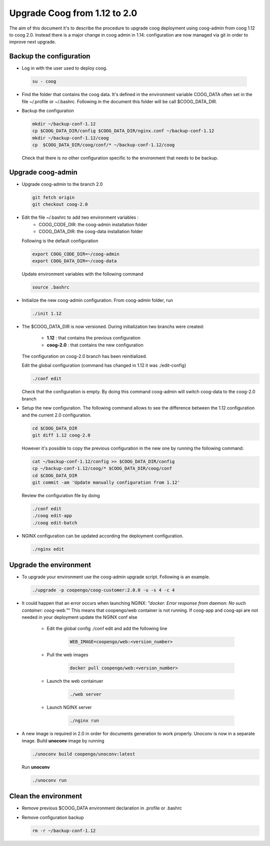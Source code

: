 Upgrade Coog from 1.12 to 2.0
=============================

The aim of this document it's to describe the procedure to upgrade coog 
deployment using coog-admin from coog 1.12 to coog 2.0. Instead there is a major 
change in coog admin in 1.14: configuration are now managed via git in order to 
improve next upgrade.

Backup the configuration
-------------------------
- Log in with the user used to deploy coog.

 .. code-block:: bash
	
	su - coog


- Find the folder that contains the coog data. It's defined in the 
  environment variable COOG_DATA often set in the file ~/.profile or 
  ~/.bashrc. Following in the document this folder will be call $COOG_DATA_DIR.

- Backup the configuration

  .. code-block:: bash
	
	mkdir ~/backup-conf-1.12
	cp $COOG_DATA_DIR/config $COOG_DATA_DIR/nginx.conf ~/backup-conf-1.12
	mkdir ~/backup-conf-1.12/coog
	cp  $COOG_DATA_DIR/coog/conf/* ~/backup-conf-1.12/coog

  Check that there is no other configuration specific to the environment that 
  needs to be backup.

Upgrade coog-admin
------------------
- Upgrade coog-admin to the branch 2.0

  .. code-block:: bash
	
	git fetch origin
	git checkout coog-2.0

- Edit the file ~/.bashrc to add two environment variables :
	- COOG_CODE_DIR: the coog-admin installation folder 
	- COOG_DATA_DIR: the coog-data installation folder

  Following is the default configuration

  .. code-block:: bash
	
	export COOG_CODE_DIR=~/coog-admin
	export COOG_DATA_DIR=~/coog-data

  Update environment variables with the following command

  .. code-block:: bash

    source .bashrc 

- Initialize the new coog-admin configuration. From coog-admin folder, run

  .. code-block:: bash
	
    ./init 1.12

- The $COOG_DATA_DIR is now versioned. During initialization two branchs were 
  created:

	- **1.12** : that contains the previous configuration 
	- **coog-2.0** : that contains the new configuration

  The configuration on coog-2.0 branch has been reinitialized.

  Edit the global configuration (command has changed in 1.12 it was 
  ./edit-config)

  .. code-block:: bash
	
    ./conf edit

  Check that the configuration is empty. By doing this command coog-admin will 
  switch coog-data to the coog-2.0 branch

- Setup the new configuration. The following command allows to see the 
  difference between the 1.12 configuration and the current 2.0 configuration.

  .. code-block:: bash
	
    cd $COOG_DATA_DIR
    git diff 1.12 coog-2.0

  However it's possible to copy the previous configuration in the new one by 
  running the following command:

  .. code-block:: bash

  	cat ~/backup-conf-1.12/config >> $COOG_DATA_DIR/config
  	cp ~/backup-conf-1.12/coog/* $COOG_DATA_DIR/coog/conf
  	cd $COOG_DATA_DIR
  	git commit -am 'Update manually configuration from 1.12'

  Review the configuration file by doing 

  .. code-block:: bash

  	./conf edit
  	./coog edit-app
  	./coog edit-batch

- NGINX configuration can be updated according the deployment configuration.

  .. code-block:: bash
	 
    ./nginx edit


Upgrade the environment
-------------------------

- To upgrade your environment use the coog-admin upgrade script. Following 
  is an example.

  .. code-block:: bash

  	./upgrade -p coopengo/coog-customer:2.0.0 -u -s 4 -c 4

- It could happen that an error occurs when launching NGINX: *"docker: Error 
  response from daemon: No such container: coog-web."*" This means that 
  coopengo/web container is not running. If coog-app and coog-api are not 
  needed in your deployment update the NGINX conf else 

  		- Edit the global config ./conf edit and add the following line

			.. code-block:: bash

  				WEB_IMAGE=coopengo/web:<version_number>

  		- Pull the web images

			.. code-block:: bash

  				docker pull coopengo/web:<version_number>

  		- Launch the web containuer

			.. code-block:: bash

  				./web server

  		- Launch NGINX server

			.. code-block:: bash

  				./nginx run

- A new image is required in 2.0 in order for documents generation to work 
  properly. Unoconv is now in a separate image. Build **unoconv** image by 
  running

  .. code-block:: bash

    ./unoconv build coopengo/unoconv:latest

  Run **unoconv**

  .. code-block:: bash

    ./unoconv run


Clean the environment
------------------------
- Remove previous $COOG_DATA environment declaration in .profile or .bashrc

- Remove configuration backup

  .. code-block:: bash
	
	rm -r ~/backup-conf-1.12